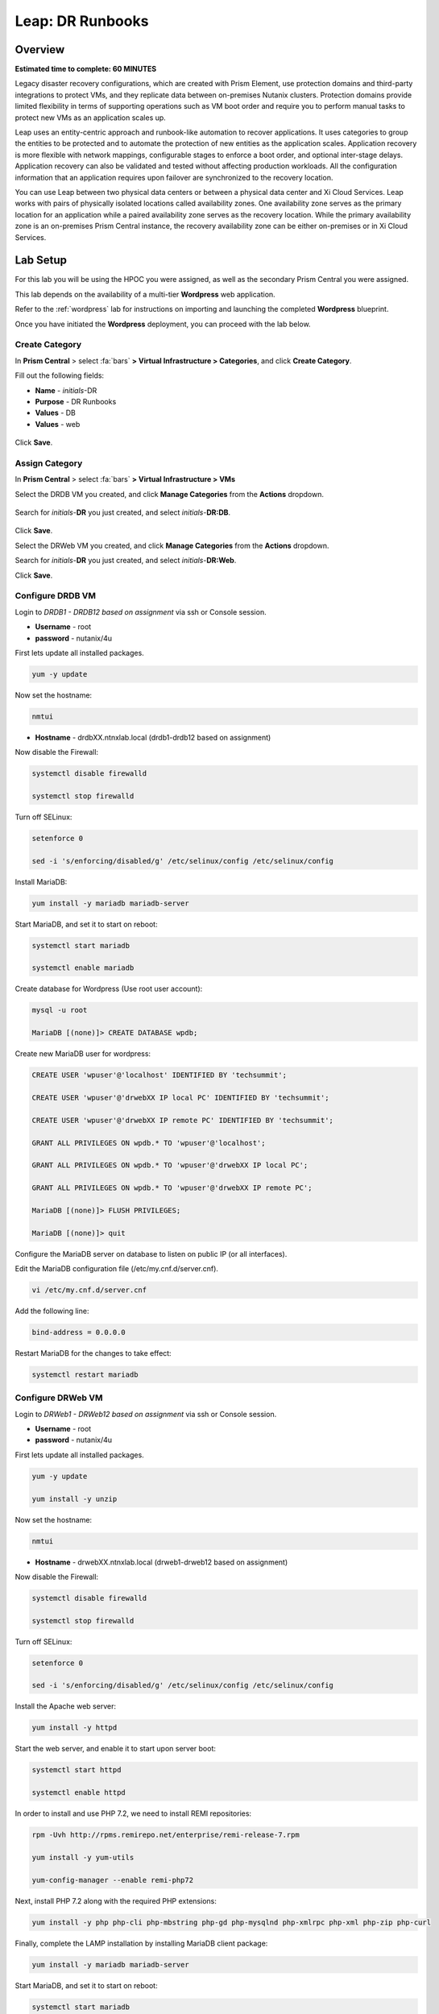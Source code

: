 .. _dr_runbooks:

------------------------
Leap: DR Runbooks
------------------------

Overview
++++++++

**Estimated time to complete: 60 MINUTES**

Legacy disaster recovery configurations, which are created with Prism Element, use protection domains and third-party integrations to protect VMs, and they replicate data between on-premises Nutanix clusters.
Protection domains provide limited flexibility in terms of supporting operations such as VM boot order and require you to perform manual tasks to protect new VMs as an application scales up.

Leap uses an entity-centric approach and runbook-like automation to recover applications.
It uses categories to group the entities to be protected and to automate the protection of new entities as the application scales.
Application recovery is more flexible with network mappings, configurable stages to enforce a boot order, and optional inter-stage delays. Application recovery can also be validated and tested without affecting production workloads. All the configuration information that an application requires upon failover are synchronized to the recovery location.

You can use Leap between two physical data centers or between a physical data center and Xi Cloud Services.
Leap works with pairs of physically isolated locations called availability zones.
One availability zone serves as the primary location for an application while a paired availability zone serves as the recovery location.
While the primary availability zone is an on-premises Prism Central instance, the recovery availability zone can be either on-premises or in Xi Cloud Services.

Lab Setup
+++++++++

For this lab you will be using the HPOC you were assigned, as well as the secondary Prism Central you were assigned.

This lab depends on the availability of a multi-tier **Wordpress** web application.

Refer to the :ref:`wordpress` lab for instructions on importing and launching the completed **Wordpress** blueprint.

Once you have initiated the **Wordpress** deployment, you can proceed with the lab below.

Create Category
...............

In **Prism Central** > select :fa:`bars` **> Virtual Infrastructure > Categories**, and click **Create Category**.

Fill out the following fields:

- **Name**  - *initials*-DR
- **Purpose** - DR Runbooks
- **Values**  - DB
- **Values**  - web

.. figure:: images/drrunbooks_01.png

Click **Save**.

Assign Category
...............

In **Prism Central** > select :fa:`bars` **> Virtual Infrastructure > VMs**

Select the DRDB VM you created, and click **Manage Categories** from the **Actions** dropdown.

.. figure:: images/drrunbooks_02.png

Search for *initials*-**DR** you just created, and select *initials*-**DR:DB**.

.. figure:: images/drrunbooks_03.png

Click **Save**.

Select the DRWeb VM you created, and click **Manage Categories** from the **Actions** dropdown.

Search for *initials*-**DR** you just created, and select *initials*-**DR:Web**.

Click **Save**.

Configure DRDB VM
.................

Login to *DRDB1 - DRDB12 based on assignment* via ssh or Console session.

- **Username** - root
- **password** - nutanix/4u

First lets update all installed packages.

.. code-block:: bash

  yum -y update

Now set the hostname:

.. code-block:: bash

  nmtui

- **Hostname**  - drdbXX.ntnxlab.local (drdb1-drdb12 based on assignment)

Now disable the Firewall:

.. code-block:: bash

  systemctl disable firewalld

  systemctl stop firewalld

Turn off SELinux:

.. code-block:: bash

  setenforce 0

  sed -i 's/enforcing/disabled/g' /etc/selinux/config /etc/selinux/config

Install MariaDB:

.. code-block:: bash

  yum install -y mariadb mariadb-server

Start MariaDB, and set it to start on reboot:

.. code-block:: bash

  systemctl start mariadb

  systemctl enable mariadb


Create database for Wordpress (Use root user account):

.. code-block:: bash

  mysql -u root

  MariaDB [(none)]> CREATE DATABASE wpdb;

Create new MariaDB user for wordpress:

.. code-block:: bash

  CREATE USER 'wpuser'@'localhost' IDENTIFIED BY 'techsummit';

  CREATE USER 'wpuser'@'drwebXX IP local PC' IDENTIFIED BY 'techsummit';

  CREATE USER 'wpuser'@'drwebXX IP remote PC' IDENTIFIED BY 'techsummit';

  GRANT ALL PRIVILEGES ON wpdb.* TO 'wpuser'@'localhost';

  GRANT ALL PRIVILEGES ON wpdb.* TO 'wpuser'@'drwebXX IP local PC';

  GRANT ALL PRIVILEGES ON wpdb.* TO 'wpuser'@'drwebXX IP remote PC';

  MariaDB [(none)]> FLUSH PRIVILEGES;

  MariaDB [(none)]> quit

Configure the MariaDB server on database to listen on public IP (or all interfaces).

Edit the MariaDB configuration file (/etc/my.cnf.d/server.cnf).

.. code-block:: bash

  vi /etc/my.cnf.d/server.cnf

Add the following line:

.. code-block:: bash

  bind-address = 0.0.0.0

Restart MariaDB for the changes to take effect:

.. code-block:: bash

  systemctl restart mariadb

Configure DRWeb VM
..................

Login to *DRWeb1 - DRWeb12 based on assignment* via ssh or Console session.

- **Username** - root
- **password** - nutanix/4u

First lets update all installed packages.

.. code-block:: bash

  yum -y update

  yum install -y unzip

Now set the hostname:

.. code-block:: bash

  nmtui

- **Hostname**  - drwebXX.ntnxlab.local (drweb1-drweb12 based on assignment)

Now disable the Firewall:

.. code-block:: bash

  systemctl disable firewalld

  systemctl stop firewalld

Turn off SELinux:

.. code-block:: bash

  setenforce 0

  sed -i 's/enforcing/disabled/g' /etc/selinux/config /etc/selinux/config

Install the Apache web server:

.. code-block:: bash

  yum install -y httpd

Start the web server, and enable it to start upon server boot:

.. code-block:: bash

  systemctl start httpd

  systemctl enable httpd

In order to install and use PHP 7.2, we need to install REMI repositories:

.. code-block:: bash

  rpm -Uvh http://rpms.remirepo.net/enterprise/remi-release-7.rpm

  yum install -y yum-utils

  yum-config-manager --enable remi-php72

Next, install PHP 7.2 along with the required PHP extensions:

.. code-block:: bash

  yum install -y php php-cli php-mbstring php-gd php-mysqlnd php-xmlrpc php-xml php-zip php-curl

Finally, complete the LAMP installation by installing MariaDB client package:

.. code-block:: bash

  yum install -y mariadb mariadb-server

Start MariaDB, and set it to start on reboot:

.. code-block:: bash

  systemctl start mariadb

  systemctl enable mariadb

Configure the MariaDB server on database to listen on public IP (or all interfaces).

Edit the MariaDB configuration file (/etc/my.cnf.d/server.cnf).

.. code-block:: bash

  vi /etc/my.cnf.d/server.cnf

Add the following line:

.. code-block:: bash

  bind-address = 0.0.0.0

Restart MariaDB for the changes to take effect:

.. code-block:: bash

  systemctl restart mariadb

Download the latest WordPress version:

.. code-block:: bash

  curl https://wordpress.org/latest.zip -o wordpress.zip

Extract it to the /var/www//html directory on your server:

.. code-block:: bash

  unzip -d /var/www/html/ wordpress.zip

Set proper permissions on WordPress files and directories:

.. code-block:: bash

  chown apache:apache -R /var/www/html/wordpress/

Rename wp-config-sample.php WordPress configuration file to wp-config.php:

.. code-block:: bash

  mv /var/www/html/wordpress/wp-config-sample.php /var/www/html/wordpress/wp-config.php

Edit the wp-config.php file and modify the following lines

.. code-block:: bash

  vi /var/www/html/wordpress/wp-config.php

  /** The name of the database for WordPress */
  define('DB_NAME', 'wpdb');

  /** MySQL database username */
  define('DB_USER', 'wpuser');

  /** MySQL database password */
  define('DB_PASSWORD', 'techsummit');

  /** MySQL hostname */
  define('DB_HOST', ‘drdbXX.ntnxlab.local');

You will have to add these ones

.. code-block:: bash

  define( 'WP_HOME', 'http://drwebXX.ntnxlab.local' );
  define( 'WP_SITEURL', ‘http://drwebXX.ntnxlab.local' );

Now we will have to setup the Apache configuration so it can serve the WordPress directory.

Add the contents below in the /etc/httpd/conf.d/wordpress.conf file using vi or your favorite editor:

.. code-block:: bash

  vi /etc/httpd/conf.d/wordpress.conf

  Add the following lines (Update ServerName & ServerAlias):

  <VirtualHost *:80>
  ServerAdmin admin@your-domain.com
  DocumentRoot /var/www/html/wordpress
  ServerName drwebXX.ntnxlab.local
  ServerAlias drwebXX.ntnxlab.local

  Alias /matomo “/var/www/html/wordpress/”
  <Directory /var/www/html/wordpress/>
  Options +FollowSymlinks
  AllowOverride All

  </Directory>

  ErrorLog /var/log/httpd/wordpress-error_log
  CustomLog /var/log/httpd/wordpress-access_log common
  </VirtualHost>

Save the changes and restart Apache for the changes to take effect:

.. code-block:: bash

  systemctl restart httpd

Open http://drwebXX.ntnxlab.local in the web browser on your *initials*-**Windows-ToolsVM**, and finish the WordPress installation.

Create Protection Policy
++++++++++++++++++++++++

Leap is built into Prism Central and requires no additional appliances or consoles to manage. Before you can begin managing DR-Orchestration with Leap, the service must be enabled.

.. note::

  Leap can only be enabled once per Prism Central instance. If **Leap** displays a green check mark next to it, that means Leap has already been enabled for the Prism Central instance being used.

Enable Leap and Connect Availability Zone (Local)
.................................................

In **Prism Central**, click the **?** drop down menu, expand **New in Prism Central** and select **Leap**.

In **Prism Central** > select :fa:`bars` **> Administration > Availability Zones**, and click **Connect to Availability Zone**.

.. note::

  You can only setup the **Connect to Availability Zone** once to a given Prism Central.

Fill out the following fields:

- **Availability Zone Type**  - Physical location
- **IP Address for Remote PC**  - *Assigned DR PC IP*
- **Username**  - admin
- **Password**  - techX2019!

.. figure:: images/drrunbooks_04.png

Click **Connect**.

Enable Leap and Connect Availability Zone (Remote)
.................................................

In **DR Prism Central**, click the **?** drop down menu, expand **New in Prism Central** and select **Leap**.

In **DR Prism Central** > select :fa:`bars` **> Administration > Availability Zones**, and click **Connect to Availability Zone**.

.. note::

  You can only setup the **Connect to Availability Zone** once to a given Prism Central.

Fill out the following fields:

- **Availability Zone Type**  - Physical location
- **IP Address for Remote PC**  - *Assigned PC IP*
- **Username**  - admin
- **Password**  - techX2019!

.. figure:: images/drrunbooks_05.png

Click **Connect**.

.. note::

  If Leap has been enabled on both PC's and the PC’s have been paired, proceed.

Create Protection Policy
++++++++++++++++++++++++

In **Prism Central** > select :fa:`bars` **> Policies > Protection Policies**, and click **Create Protection Policy**.

Fill out the following fields:

- **Name**  - *initials*-Protection
- **Primary Location**  - Local AZ
- **Remote Location** - Assigned DR PC
- **Target Cluster**  - Assigned DR HPOC
- **Recovery Point Objective**  - Hours
- **Start immediately** - 1
- **Remote Retention**  - 2
- **Local Retention**  - 2

- Select **+ Add Categories**
    - **Select Categories - *initials*-**DR:Web**
    - **Select Categories - *initials*-**DR:DB**
    Select **Save**

.. figure:: images/drrunbooks_06.png

Click **Save**

Create Recovery Plan
++++++++++++++++++++++++

In **Prism Central** > select :fa:`bars` **> Policies > Recovery Plans**, and click **Create Recovery Plan**.

Fill out the following fields:

- **Primary Location**  - Local AZ
- **Remote Location** - Assigned DR PC

Click **Proceed**

Fill out the following fields:

- **Name**  - *initials*-Recover
- **Recovery Plan Description** - optional

Click **Next**

Select **+ Add Entities**

- **Search Entities by**  - VM Name
    - Add *DRDB1 - DRDB12 based on assignment*
    Select **Add**

.. figure:: images/drrunbooks_07.png

Click **+ Add New Stage**

.. figure:: images/drrunbooks_08.png

Select **+ Add Entities**

- **Search Entities by**  - VM Name
    - Add *DRWeb1 - DRWeb12 based on assignment*
    Select **Add**

.. note::

  Sometimes it can take up to 5 minutes for the individual VMs to be added to the protection policy.
  Since we added the policy at the start you should be good to go.

  If you don’t want to wait you can manually protect the VM by using “Protect” on the VM menu in PC.

Add in a delay between stages 1 and 2 or 60 seconds to make sure the database is up first before the web front end loads.

Click **+ Add Delay**

- **Seconds** - 60

Click **Add**

.. figure:: images/drrunbooks_09.png

Click **Next**

Virtual networks in on-premises Nutanix clusters are virtual subnets that are bound to a single VLAN.

At physical locations, including the recovery location, administrators must create these virtual subnets manually, with separate virtual subnets created for production and test purposes.

.. note::

  You must create these virtual subnets before configuring recovery plans.

When configuring a recovery plan, map the virtual subnets at the source location to the virtual subnets at the recovery location.

Fill out the following fields:

- Local AZ
    - **Virtual Network or Port Group** - Secondary

- Remote AZ
    - **Virtual Network or Port Group** - Secondary

.. figure:: images/drrunbooks_10.png

.. note::

  You can leave out the Test Failback Network as we don’t have enough networks setup. Typically, the Test Network will be a non-routable network.

  If you are not using Nutanix AHV IPAM and need to retain your IP addresses, you would need to install NGT. ESXi will always need NGT to reserve IP address.

Click **Done**, and click **Continue** on the "incomplete Network Mapping" warning.

Perform a Failover to the Remote AZ (PC)
++++++++++++++++++++++++++++++++++++++++

Failover operations in Leap are of the following types:

**Test Failover**
You perform a test failover when you want to test a recovery plan. When you perform a test failover, the VMs are started in the virtual network designated for testing purposes at the recovery location (a manually created virtual network on on-premises clusters and a virtual subnet in the Test VPC in Xi Cloud Services).
However, the VMs at the primary location are not affected. Test failovers rely on the presence of VM snapshots at the recovery location.

**Planned Failover**
You perform planned failover when a disaster that disrupts services is predicted at the primary location. When you perform a planned failover, the recovery plan first creates a snapshot of each VM, replicates the snapshots at the recovery location, and then starts the VMs at the recovery location.
Therefore, for a planned failover to succeed, the VMs must be available at the primary location. If the failover process encounters errors, you can resolve the error condition.
After a planned failover, the VMs no longer run in the source availability zone.
After failover, replication begins in the reverse direction. For a planned failover the MAC address will be maintained.

**Unplanned Failover**
You perform unplanned failover when a disaster has occurred at the primary location. In an unplanned failover, you can expect some data loss to occur.
The maximum data loss possible is equal to the RPO configured in the protection policy or the data that was generated after the last manual backup for a given VM.
In an unplanned failover, by default, VMs are recovered from the most recent snapshot. However, you can recover from an earlier snapshot by selecting a date and time.
Any errors are logged but the execution of the failover continues.
After failover, replication begins in the reverse direction.

You can perform an unplanned failover operation only if snapshots have been replicated to the recovery availability zone.
At the recovery location, failover operations cannot use snapshots that were created locally in the past.
For example, if you perform a planned failover from the primary availability zone AZ1 to recovery location AZ2 (Xi Cloud Services) and then attempt an unplanned failover from AZ2 to AZ1, recovery will succeed at AZ1 only if snapshots were replicated from AZ2 to AZ1 after the planned failover operation.
The unplanned failover operation cannot perform recovery based on snapshots that were created locally when the entities were running in AZ1.

Perform Failover
................

In **DR Prism Central** > select :fa:`bars` **> Policies > Recovery Plans**.

Select your *initials*-\**Recovery** recovery plan and select **Failover** from the **Actions** dropdown.

.. figure:: images/drrunbooks_11.png

You should see your assigned HPOC PC as the **Primary Location**, and your assigned DR PC (that you are logged into) as the **Recovery Location).

.. figure:: images/drrunbooks_12.png

Click **Failover**.

Change the **Action** to **Execute Anyway**, and click **Proceed** when se the licensing error.

.. figure:: images/drrunbooks_13.png

Check Failover Status
.....................

Click the *initials*-\**Recovery** recovery plan to see the status and details.

.. figure:: images/drrunbooks_14.png

.. note::

  The failed validation is due to the licensing error earlier.

Click on Failover to see more details.

.. figure:: images/drrunbooks_15.png

In **Prism Central** > select :fa:`bars` **> Virtual Infrastructure > VMs**.

You can make sure that the DB and Web VMs are up.

You can also go to the Wordpress url in your *initials*-**Windows-ToolsVM**, http://drweb1.ntnxlab.local and check that the service is up.

Fail Back to the Original AZ (PC)
+++++++++++++++++++++++++++++++++

In **Prism Central** > select :fa:`bars` **> Policies > Recovery Plans**.

Select your *initials*-\**Recovery** recovery plan and select **Failover** from the **Actions** dropdown.

You should see your assigned DR PC as the **Primary Location**, and your assigned HPOC PC (that you are logged into) as the **Recovery Location).

Click **Failover**.

Change the **Action** to **Execute Anyway**, and click **Proceed** when se the licensing error.

Check Failover Status
.....................

Click the *initials*-\**Recovery** recovery plan to see the status and details.

.. note::

  The failed validation is due to the licensing error earlier.

Click on Failover to see more details.

In **Prism Central** > select :fa:`bars` **> Virtual Infrastructure > VMs**.

You can make sure that the DB and Web VMs are up.

You can also go to the Wordpress url in your *initials*-**Windows-ToolsVM**, http://drweb1.ntnxlab.local and check that the service is up.

Getting Engaged with the Product Team
+++++++++++++++++++++++++++++++++++++

+---------------------------------------------------------------------------------+
|  DR Runbooks Product Contacts                                                   |
+================================+================================================+
|  Slack Channel                 |  #Prism-Pro                                    |
+--------------------------------+------------------------------------------------+
|  Product Manager               |  Mark Nijmeijer, mark.nijmeijer@nutanix.com    |
+--------------------------------+------------------------------------------------+
|  Product Marketing Manager     |  Mayank Gupta, mayank.gupta@nutanix.com        |
+--------------------------------+------------------------------------------------+
|  Technical Marketing Engineer  |  Dwayne Lessner, dwayne@nutanix.com            |
+--------------------------------+------------------------------------------------+


Takeaways
+++++++++
